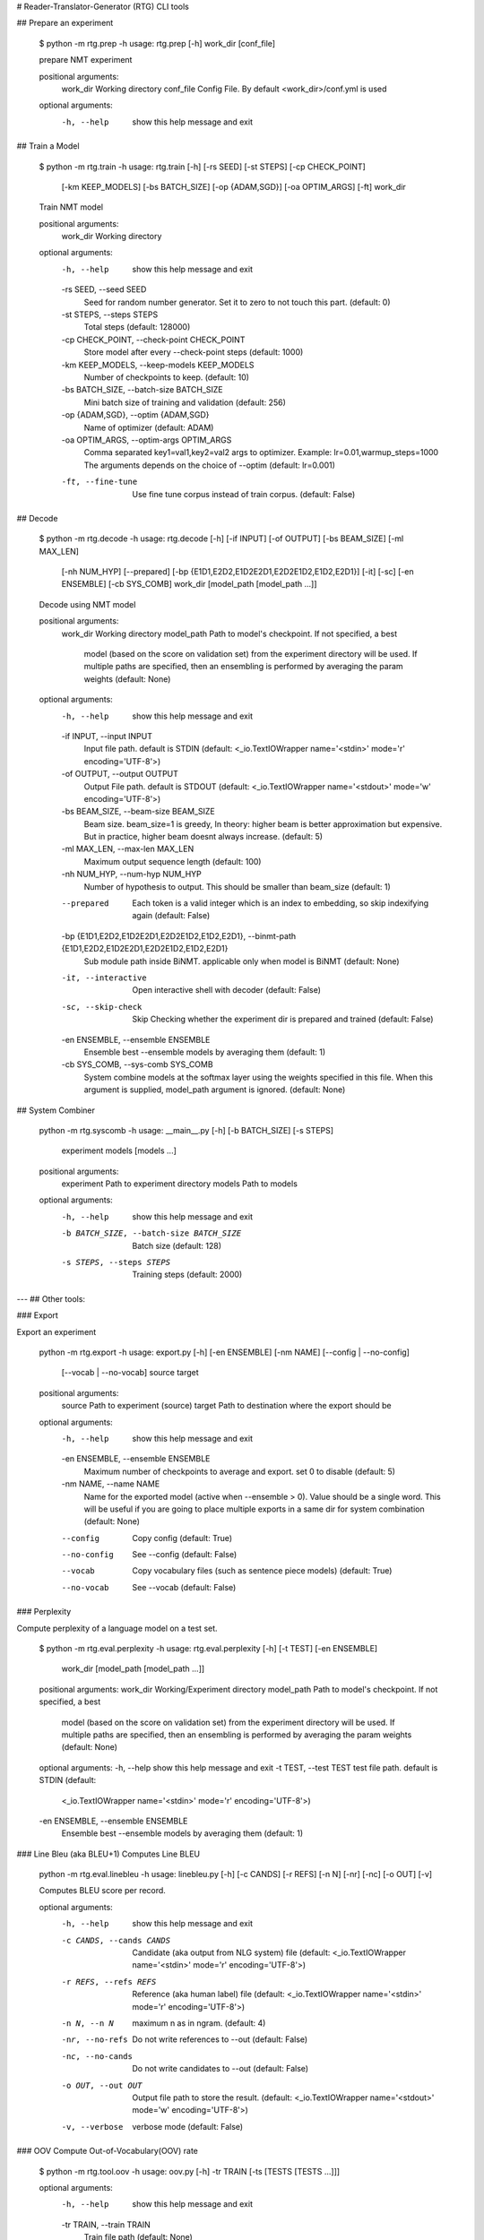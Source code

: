 # Reader-Translator-Generator (RTG) CLI tools


## Prepare an experiment

    $ python -m rtg.prep -h
    usage: rtg.prep [-h] work_dir [conf_file]

    prepare NMT experiment

    positional arguments:
      work_dir    Working directory
      conf_file   Config File. By default <work_dir>/conf.yml is used

    optional arguments:
      -h, --help  show this help message and exit


## Train a Model

    $ python -m rtg.train -h
    usage: rtg.train [-h] [-rs SEED] [-st STEPS] [-cp CHECK_POINT]
                     [-km KEEP_MODELS] [-bs BATCH_SIZE] [-op {ADAM,SGD}]
                     [-oa OPTIM_ARGS] [-ft]
                     work_dir

    Train NMT model

    positional arguments:
      work_dir              Working directory

    optional arguments:
      -h, --help            show this help message and exit
      -rs SEED, --seed SEED
                            Seed for random number generator. Set it to zero to
                            not touch this part. (default: 0)
      -st STEPS, --steps STEPS
                            Total steps (default: 128000)
      -cp CHECK_POINT, --check-point CHECK_POINT
                            Store model after every --check-point steps (default:
                            1000)
      -km KEEP_MODELS, --keep-models KEEP_MODELS
                            Number of checkpoints to keep. (default: 10)
      -bs BATCH_SIZE, --batch-size BATCH_SIZE
                            Mini batch size of training and validation (default:
                            256)
      -op {ADAM,SGD}, --optim {ADAM,SGD}
                            Name of optimizer (default: ADAM)
      -oa OPTIM_ARGS, --optim-args OPTIM_ARGS
                            Comma separated key1=val1,key2=val2 args to optimizer.
                            Example: lr=0.01,warmup_steps=1000 The arguments
                            depends on the choice of --optim (default: lr=0.001)
      -ft, --fine-tune      Use fine tune corpus instead of train corpus.
                            (default: False)

## Decode


    $ python -m rtg.decode -h
    usage: rtg.decode [-h] [-if INPUT] [-of OUTPUT] [-bs BEAM_SIZE] [-ml MAX_LEN]
                      [-nh NUM_HYP] [--prepared]
                      [-bp {E1D1,E2D2,E1D2E2D1,E2D2E1D2,E1D2,E2D1}] [-it] [-sc]
                      [-en ENSEMBLE] [-cb SYS_COMB]
                      work_dir [model_path [model_path ...]]

    Decode using NMT model

    positional arguments:
      work_dir              Working directory
      model_path            Path to model's checkpoint. If not specified, a best
                            model (based on the score on validation set) from the
                            experiment directory will be used. If multiple paths
                            are specified, then an ensembling is performed by
                            averaging the param weights (default: None)

    optional arguments:
      -h, --help            show this help message and exit
      -if INPUT, --input INPUT
                            Input file path. default is STDIN (default:
                            <_io.TextIOWrapper name='<stdin>' mode='r'
                            encoding='UTF-8'>)
      -of OUTPUT, --output OUTPUT
                            Output File path. default is STDOUT (default:
                            <_io.TextIOWrapper name='<stdout>' mode='w'
                            encoding='UTF-8'>)
      -bs BEAM_SIZE, --beam-size BEAM_SIZE
                            Beam size. beam_size=1 is greedy, In theory: higher
                            beam is better approximation but expensive. But in
                            practice, higher beam doesnt always increase.
                            (default: 5)
      -ml MAX_LEN, --max-len MAX_LEN
                            Maximum output sequence length (default: 100)
      -nh NUM_HYP, --num-hyp NUM_HYP
                            Number of hypothesis to output. This should be smaller
                            than beam_size (default: 1)
      --prepared            Each token is a valid integer which is an index to
                            embedding, so skip indexifying again (default: False)
      -bp {E1D1,E2D2,E1D2E2D1,E2D2E1D2,E1D2,E2D1}, --binmt-path {E1D1,E2D2,E1D2E2D1,E2D2E1D2,E1D2,E2D1}
                            Sub module path inside BiNMT. applicable only when
                            model is BiNMT (default: None)
      -it, --interactive    Open interactive shell with decoder (default: False)
      -sc, --skip-check     Skip Checking whether the experiment dir is prepared
                            and trained (default: False)
      -en ENSEMBLE, --ensemble ENSEMBLE
                            Ensemble best --ensemble models by averaging them
                            (default: 1)
      -cb SYS_COMB, --sys-comb SYS_COMB
                            System combine models at the softmax layer using the
                            weights specified in this file. When this argument is
                            supplied, model_path argument is ignored. (default:
                            None)


## System Combiner

    python -m rtg.syscomb -h
    usage: __main__.py [-h] [-b BATCH_SIZE] [-s STEPS]
                       experiment models [models ...]

    positional arguments:
      experiment            Path to experiment directory
      models                Path to models

    optional arguments:
      -h, --help            show this help message and exit
      -b BATCH_SIZE, --batch-size BATCH_SIZE
                            Batch size (default: 128)
      -s STEPS, --steps STEPS
                            Training steps (default: 2000)

---
## Other tools:

### Export

Export an experiment

    python -m rtg.export -h
    usage: export.py [-h] [-en ENSEMBLE] [-nm NAME] [--config | --no-config]
                     [--vocab | --no-vocab]
                     source target

    positional arguments:
      source                Path to experiment (source)
      target                Path to destination where the export should be

    optional arguments:
      -h, --help            show this help message and exit
      -en ENSEMBLE, --ensemble ENSEMBLE
                            Maximum number of checkpoints to average and export.
                            set 0 to disable (default: 5)
      -nm NAME, --name NAME
                            Name for the exported model (active when --ensemble >
                            0). Value should be a single word. This will be useful
                            if you are going to place multiple exports in a same
                            dir for system combination (default: None)
      --config              Copy config (default: True)
      --no-config           See --config (default: False)
      --vocab               Copy vocabulary files (such as sentence piece models)
                            (default: True)
      --no-vocab            See --vocab (default: False)


### Perplexity

Compute perplexity of a language model on a test set.

    $ python -m rtg.eval.perplexity -h
    usage: rtg.eval.perplexity [-h] [-t TEST] [-en ENSEMBLE]
                           work_dir [model_path [model_path ...]]

    positional arguments:
    work_dir              Working/Experiment directory
    model_path            Path to model's checkpoint. If not specified, a best
                        model (based on the score on validation set) from the
                        experiment directory will be used. If multiple paths
                        are specified, then an ensembling is performed by
                        averaging the param weights (default: None)

    optional arguments:
    -h, --help            show this help message and exit
    -t TEST, --test TEST  test file path. default is STDIN (default:
                        <_io.TextIOWrapper name='<stdin>' mode='r'
                        encoding='UTF-8'>)
    -en ENSEMBLE, --ensemble ENSEMBLE
                        Ensemble best --ensemble models by averaging them
                        (default: 1)

### Line Bleu (aka BLEU+1)
Computes Line BLEU


    python -m rtg.eval.linebleu -h
    usage: linebleu.py [-h] [-c CANDS] [-r REFS] [-n N] [-nr] [-nc] [-o OUT] [-v]

    Computes BLEU score per record.

    optional arguments:
      -h, --help            show this help message and exit
      -c CANDS, --cands CANDS
                            Candidate (aka output from NLG system) file (default:
                            <_io.TextIOWrapper name='<stdin>' mode='r'
                            encoding='UTF-8'>)
      -r REFS, --refs REFS  Reference (aka human label) file (default:
                            <_io.TextIOWrapper name='<stdin>' mode='r'
                            encoding='UTF-8'>)
      -n N, --n N           maximum n as in ngram. (default: 4)
      -nr, --no-refs        Do not write references to --out (default: False)
      -nc, --no-cands       Do not write candidates to --out (default: False)
      -o OUT, --out OUT     Output file path to store the result. (default:
                            <_io.TextIOWrapper name='<stdout>' mode='w'
                            encoding='UTF-8'>)
      -v, --verbose         verbose mode (default: False)


### OOV
Compute Out-of-Vocabulary(OOV) rate


    $ python -m rtg.tool.oov -h
    usage: oov.py [-h] -tr TRAIN [-ts [TESTS [TESTS ...]]]

    optional arguments:
      -h, --help            show this help message and exit
      -tr TRAIN, --train TRAIN
                            Train file path (default: None)
      -ts [TESTS [TESTS ...]], --test [TESTS [TESTS ...]]
                            Test file paths (default: [<_io.TextIOWrapper
                            name='<stdin>' mode='r' encoding='UTF-8'>])
